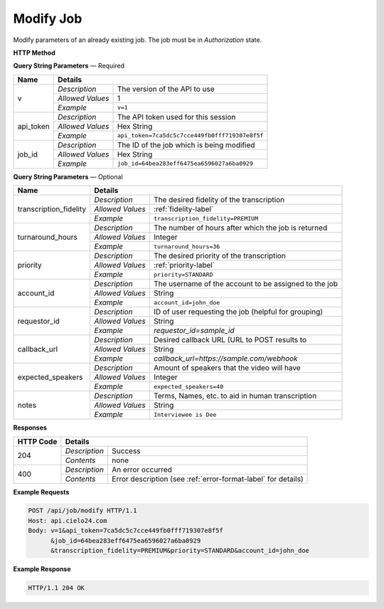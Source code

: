 Modify Job
==========

Modify parameters of an already existing job. The job must be in *Authorization* state.

**HTTP Method**

.. http:post:: /api/job/modify

**Query String Parameters** — Required

+------------------+------------------------------------------------------------------------------+
| Name             | Details                                                                      |
+==================+==================+===========================================================+
| v                | `Description`    | The version of the API to use                             |
|                  +------------------+-----------------------------------------------------------+
|                  | `Allowed Values` | 1                                                         |
|                  +------------------+-----------------------------------------------------------+
|                  | `Example`        | ``v=1``                                                   |
+------------------+------------------+-----------------------------------------------------------+
| api_token        | `Description`    | The API token used for this session                       |
|                  +------------------+-----------------------------------------------------------+
|                  | `Allowed Values` | Hex String                                                |
|                  +------------------+-----------------------------------------------------------+
|                  | `Example`        | ``api_token=7ca5dc5c7cce449fb0fff719307e8f5f``            |
+------------------+------------------+-----------------------------------------------------------+
| job_id           | `Description`    | The ID of the job which is being modified                 |
|                  +------------------+-----------------------------------------------------------+
|                  | `Allowed Values` | Hex String                                                |
|                  +------------------+-----------------------------------------------------------+
|                  | `Example`        | ``job_id=64bea283eff6475ea6596027a6ba0929``               |
+------------------+------------------+-----------------------------------------------------------+

**Query String Parameters** — Optional

+------------------------+--------------------------------------------------------------------------+
| Name                   | Details                                                                  |
+========================+==================+=======================================================+
| transcription_fidelity | `Description`    | The desired fidelity of the transcription             |
|                        +------------------+-------------------------------------------------------+
|                        | `Allowed Values` | :ref:`fidelity-label`                                 |
|                        +------------------+-------------------------------------------------------+
|                        | `Example`        | ``transcription_fidelity=PREMIUM``                    |
+------------------------+------------------+-------------------------------------------------------+
| turnaround_hours       | `Description`    | The number of hours after which the job is returned   |
|                        +------------------+-------------------------------------------------------+
|                        | `Allowed Values` | Integer                                               |
|                        +------------------+-------------------------------------------------------+
|                        | `Example`        | ``turnaround_hours=36``                               |
+------------------------+------------------+-------------------------------------------------------+
| priority               | `Description`    | The desired priority of the transcription             |
|                        +------------------+-------------------------------------------------------+
|                        | `Allowed Values` | :ref:`priority-label`                                 |
|                        +------------------+-------------------------------------------------------+
|                        | `Example`        | ``priority=STANDARD``                                 |
+------------------------+------------------+-------------------------------------------------------+
| account_id             | `Description`    | The username of the account to be assigned to the job |
|                        +------------------+-------------------------------------------------------+
|                        | `Allowed Values` | String                                                |
|                        +------------------+-------------------------------------------------------+
|                        | `Example`        | ``account_id=john_doe``                               |
+------------------------+------------------+-------------------------------------------------------+
| requestor_id           | `Description`    | ID of user requesting the job (helpful for grouping)  |
|                        +------------------+-------------------------------------------------------+
|                        | `Allowed Values` | String                                                |
|                        +------------------+-------------------------------------------------------+
|                        | `Example`        | `requestor_id=sample_id`                              |
+------------------------+------------------+-------------------------------------------------------+
| callback_url           | `Description`    | Desired callback URL (URL to POST results to          |
|                        +------------------+-------------------------------------------------------+
|                        | `Allowed Values` | String                                                |
|                        +------------------+-------------------------------------------------------+
|                        | `Example`        | `callback_url=https://sample.com/webhook`             |
+------------------------+------------------+-------------------------------------------------------+
| expected_speakers      | `Description`    | Amount of speakers that the video will have           |
|                        +------------------+-------------------------------------------------------+
|                        | `Allowed Values` | Integer                                               |
|                        +------------------+-------------------------------------------------------+
|                        | `Example`        | ``expected_speakers=40``                              |
+------------------------+------------------+-------------------------------------------------------+
| notes                  | `Description`    | Terms, Names, etc. to aid in human transcription      |
|                        +------------------+-------------------------------------------------------+
|                        | `Allowed Values` | String                                                |
|                        +------------------+-------------------------------------------------------+
|                        | `Example`        | ``Interviewee is Dee``                                |
+------------------------+------------------+-------------------------------------------------------+

**Responses**

+-----------+------------------------------------------------------------------------------------------+
| HTTP Code | Details                                                                                  |
+===========+===============+==========================================================================+
| 204       | `Description` | Success                                                                  |
|           +---------------+--------------------------------------------------------------------------+
|           | `Contents`    | none                                                                     |
+-----------+---------------+--------------------------------------------------------------------------+
| 400       | `Description` | An error occurred                                                        |
|           +---------------+--------------------------------------------------------------------------+
|           | `Contents`    | Error description (see :ref:`error-format-label` for details)            |
+-----------+---------------+--------------------------------------------------------------------------+

**Example Requests**

.. sourcecode:: http

    POST /api/job/modify HTTP/1.1
    Host: api.cielo24.com
    Body: v=1&api_token=7ca5dc5c7cce449fb0fff719307e8f5f
          &job_id=64bea283eff6475ea6596027a6ba0929
          &transcription_fidelity=PREMIUM&priority=STANDARD&account_id=john_doe

**Example Response**

.. sourcecode:: http

    HTTP/1.1 204 OK
